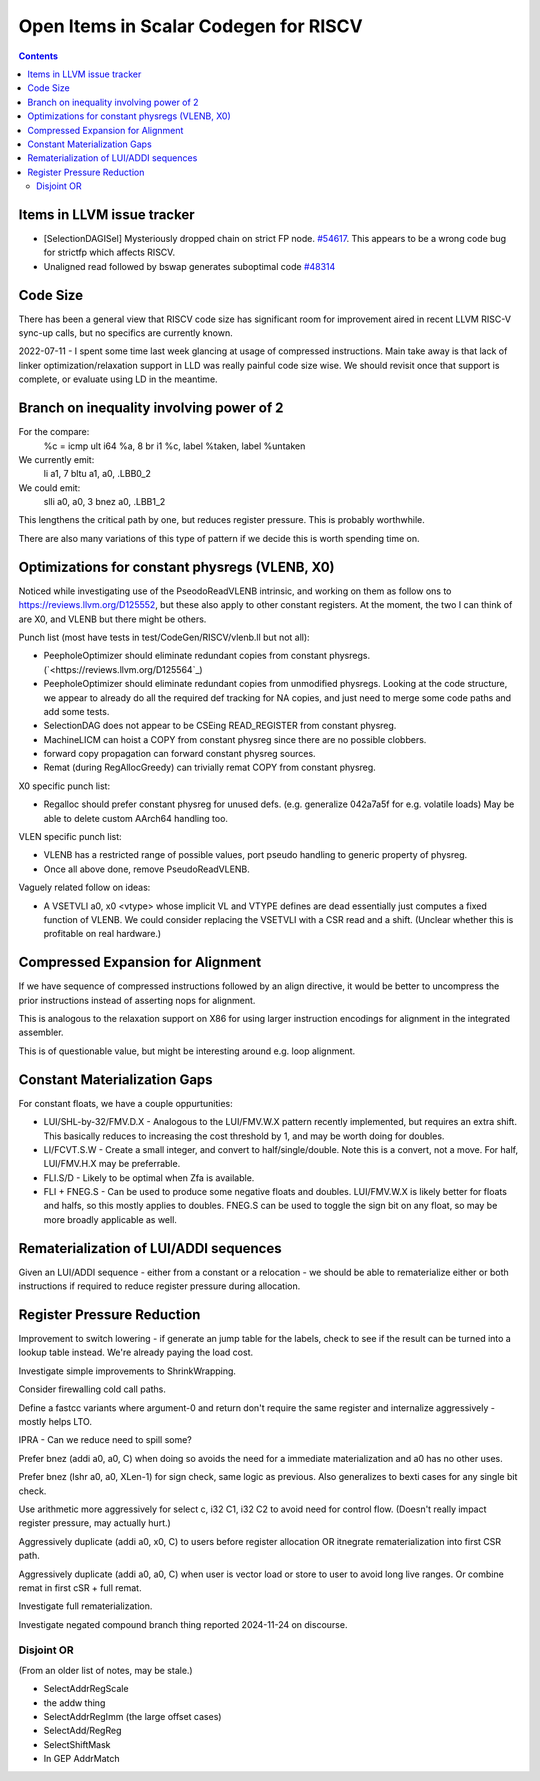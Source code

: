 -------------------------------------------------
Open Items in Scalar Codegen for RISCV
-------------------------------------------------

.. contents::


Items in LLVM issue tracker
============================

*  [SelectionDAGISel] Mysteriously dropped chain on strict FP node. `#54617 <https://github.com/llvm/llvm-project/issues/54617>`_.  This appears to be a wrong code bug for strictfp which affects RISCV.
*  Unaligned read followed by bswap generates suboptimal code `#48314 <https://github.com/llvm/llvm-project/issues/48314>`_


Code Size
=========

There has been a general view that RISCV code size has significant room for improvement aired in recent LLVM RISC-V sync-up calls, but no specifics are currently known.

2022-07-11 - I spent some time last week glancing at usage of compressed instructions.  Main take away is that lack of linker optimization/relaxation support in LLD was really painful code size wise.  We should revisit once that support is complete, or evaluate using LD in the meantime.


Branch on inequality involving power of 2
=========================================

For the compare:
  %c = icmp ult i64 %a, 8
  br i1 %c, label %taken, label %untaken

We currently emit:
    li    a1, 7
    bltu    a1, a0, .LBB0_2

We could emit:
    slli    a0, a0, 3
    bnez    a0, .LBB1_2

This lengthens the critical path by one, but reduces register pressure.  This is probably worthwhile.

There are also many variations of this type of pattern if we decide this is worth spending time on.  
   
Optimizations for constant physregs (VLENB, X0)
===============================================

Noticed while investigating use of the PseodoReadVLENB intrinsic, and working on them as follow ons to `<https://reviews.llvm.org/D125552>`_, but these also apply to other constant registers.  At the moment, the two I can think of are X0, and VLENB but there might be others.

Punch list (most have tests in test/CodeGen/RISCV/vlenb.ll but not all):

* PeepholeOptimizer should eliminate redundant copies from constant physregs. (`<https://reviews.llvm.org/D125564`_)
* PeepholeOptimizer should eliminate redundant copies from unmodified physregs.  Looking at the code structure, we appear to already do all the required def tracking for NA copies, and just need to merge some code paths and add some tests.
* SelectionDAG does not appear to be CSEing READ_REGISTER from constant physreg.
* MachineLICM can hoist a COPY from constant physreg since there are no possible clobbers.
* forward copy propagation can forward constant physreg sources.
* Remat (during RegAllocGreedy) can trivially remat COPY from constant physreg.

X0 specific punch list:

* Regalloc should prefer constant physreg for unused defs.  (e.g. generalize 042a7a5f for e.g. volatile loads)  May be able to delete custom AArch64 handling too.

VLEN specific punch list:

* VLENB has a restricted range of possible values, port pseudo handling to generic property of physreg.
* Once all above done, remove PseudoReadVLENB.


Vaguely related follow on ideas:

* A VSETVLI a0, x0 <vtype> whose implicit VL and VTYPE defines are dead essentially just computes a fixed function of VLENB.  We could consider replacing the VSETVLI with a CSR read and a shift.  (Unclear whether this is profitable on real hardware.)


Compressed Expansion for Alignment
==================================

If we have sequence of compressed instructions followed by an align directive, it would be better to uncompress the prior instructions instead of asserting nops for alignment.

This is analogous to the relaxation support on X86 for using larger instruction encodings for alignment in the integrated assembler.

This is of questionable value, but might be interesting around e.g. loop alignment.

Constant Materialization Gaps
=============================

For constant floats, we have a couple oppurtunities:

* LUI/SHL-by-32/FMV.D.X - Analogous to the LUI/FMV.W.X pattern recently implemented, but requires an extra shift.  This basically reduces to increasing the cost threshold by 1, and may be worth doing for doubles.  
* LI/FCVT.S.W - Create a small integer, and convert to half/single/double.  Note this is a convert, not a move.  For half, LUI/FMV.H.X may be preferrable.
* FLI.S/D - Likely to be optimal when Zfa is available.
* FLI + FNEG.S - Can be used to produce some negative floats and doubles.  LUI/FMV.W.X is likely better for floats and halfs, so this mostly applies to doubles.  FNEG.S can be used to toggle the sign bit on any float, so may be more broadly applicable as well.


Rematerialization of LUI/ADDI sequences
=======================================

Given an LUI/ADDI sequence - either from a constant or a relocation - we should be able to rematerialize either or both instructions if required to reduce register pressure during allocation.


Register Pressure Reduction
===========================

Improvement to switch lowering - if generate an jump table for the labels, check to see if the result can be turned into a lookup table instead.  We're already paying the load cost.

Investigate simple improvements to ShrinkWrapping.

Consider firewalling cold call paths.

Define a fastcc variants where argument-0 and return don't require the same register and internalize aggressively - mostly helps LTO.

IPRA - Can we reduce need to spill some?

Prefer bnez (addi a0, a0, C) when doing so avoids the need for a immediate materialization and a0 has no other uses.

Prefer bnez (lshr a0, a0, XLen-1) for sign check, same logic as previous.  Also generalizes to bexti cases for any single bit check.

Use arithmetic more aggressively for select c, i32 C1, i32 C2 to avoid need for control flow.  (Doesn't really impact register pressure, may actually hurt.)

Aggressively duplicate (addi a0, x0, C) to users before register allocation OR itnegrate rematerialization into first CSR path.

Aggressively duplicate (addi a0, a0, C) when user is vector load or store to user to avoid long live ranges.  Or combine remat in first cSR + full remat.

Investigate full rematerialization.

Investigate negated compound branch thing reported 2024-11-24 on discourse.


Disjoint OR
-----------

(From an older list of notes, may be stale.)

* SelectAddrRegScale
* the addw thing
* SelectAddrRegImm (the large offset cases)
* SelectAdd/RegReg
* SelectShiftMask
* In GEP AddrMatch


